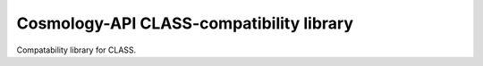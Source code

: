 Cosmology-API CLASS-compatibility library
=========================================

Compatability library for CLASS.
